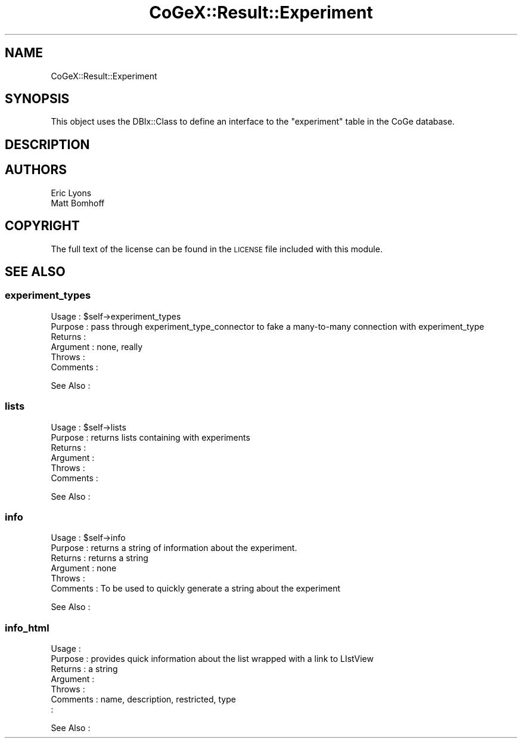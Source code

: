 .\" Automatically generated by Pod::Man 2.22 (Pod::Simple 3.13)
.\"
.\" Standard preamble:
.\" ========================================================================
.de Sp \" Vertical space (when we can't use .PP)
.if t .sp .5v
.if n .sp
..
.de Vb \" Begin verbatim text
.ft CW
.nf
.ne \\$1
..
.de Ve \" End verbatim text
.ft R
.fi
..
.\" Set up some character translations and predefined strings.  \*(-- will
.\" give an unbreakable dash, \*(PI will give pi, \*(L" will give a left
.\" double quote, and \*(R" will give a right double quote.  \*(C+ will
.\" give a nicer C++.  Capital omega is used to do unbreakable dashes and
.\" therefore won't be available.  \*(C` and \*(C' expand to `' in nroff,
.\" nothing in troff, for use with C<>.
.tr \(*W-
.ds C+ C\v'-.1v'\h'-1p'\s-2+\h'-1p'+\s0\v'.1v'\h'-1p'
.ie n \{\
.    ds -- \(*W-
.    ds PI pi
.    if (\n(.H=4u)&(1m=24u) .ds -- \(*W\h'-12u'\(*W\h'-12u'-\" diablo 10 pitch
.    if (\n(.H=4u)&(1m=20u) .ds -- \(*W\h'-12u'\(*W\h'-8u'-\"  diablo 12 pitch
.    ds L" ""
.    ds R" ""
.    ds C` ""
.    ds C' ""
'br\}
.el\{\
.    ds -- \|\(em\|
.    ds PI \(*p
.    ds L" ``
.    ds R" ''
'br\}
.\"
.\" Escape single quotes in literal strings from groff's Unicode transform.
.ie \n(.g .ds Aq \(aq
.el       .ds Aq '
.\"
.\" If the F register is turned on, we'll generate index entries on stderr for
.\" titles (.TH), headers (.SH), subsections (.SS), items (.Ip), and index
.\" entries marked with X<> in POD.  Of course, you'll have to process the
.\" output yourself in some meaningful fashion.
.ie \nF \{\
.    de IX
.    tm Index:\\$1\t\\n%\t"\\$2"
..
.    nr % 0
.    rr F
.\}
.el \{\
.    de IX
..
.\}
.\" ========================================================================
.\"
.IX Title "CoGeX::Result::Experiment 3"
.TH CoGeX::Result::Experiment 3 "2015-05-06" "perl v5.10.1" "User Contributed Perl Documentation"
.\" For nroff, turn off justification.  Always turn off hyphenation; it makes
.\" way too many mistakes in technical documents.
.if n .ad l
.nh
.SH "NAME"
CoGeX::Result::Experiment
.SH "SYNOPSIS"
.IX Header "SYNOPSIS"
This object uses the DBIx::Class to define an interface to the \f(CW\*(C`experiment\*(C'\fR table in the CoGe database.
.SH "DESCRIPTION"
.IX Header "DESCRIPTION"
.SH "AUTHORS"
.IX Header "AUTHORS"
.Vb 2
\& Eric Lyons
\& Matt Bomhoff
.Ve
.SH "COPYRIGHT"
.IX Header "COPYRIGHT"
The full text of the license can be found in the
\&\s-1LICENSE\s0 file included with this module.
.SH "SEE ALSO"
.IX Header "SEE ALSO"
.SS "experiment_types"
.IX Subsection "experiment_types"
.Vb 6
\& Usage     : $self\->experiment_types
\& Purpose   : pass through experiment_type_connector to fake a many\-to\-many connection with experiment_type
\& Returns   :
\& Argument  : none, really
\& Throws    :
\& Comments  :
.Ve
.PP
See Also   :
.SS "lists"
.IX Subsection "lists"
.Vb 6
\& Usage     : $self\->lists
\& Purpose   : returns lists containing with experiments
\& Returns   :
\& Argument  :
\& Throws    :
\& Comments  :
.Ve
.PP
See Also   :
.SS "info"
.IX Subsection "info"
.Vb 2
\& Usage     : $self\->info
\& Purpose   : returns a string of information about the experiment.
\&
\& Returns   : returns a string
\& Argument  : none
\& Throws    :
\& Comments  : To be used to quickly generate a string about the experiment
.Ve
.PP
See Also   :
.SS "info_html"
.IX Subsection "info_html"
.Vb 7
\& Usage     :
\& Purpose   : provides quick information about the list wrapped with a link to LIstView
\& Returns   : a string
\& Argument  :
\& Throws    :
\& Comments  : name, description, restricted, type
\&           :
.Ve
.PP
See Also   :

